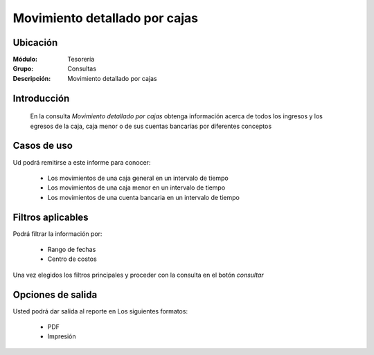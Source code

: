 ==============================
Movimiento detallado por cajas
==============================

Ubicación
---------

:Módulo:
  Tesorería

:Grupo:
  Consultas

:Descripción:
  Movimiento detallado por cajas

Introducción
------------
 	
 	En la consulta *Movimiento detallado por cajas* obtenga información acerca de todos los ingresos y los egresos de la caja, caja menor o de sus cuentas bancarías por diferentes conceptos

Casos de uso
------------
Ud podrá remitirse a este informe para conocer:
 	
	- Los movimientos de una caja general en un intervalo de tiempo
	- Los movimientos de una caja menor en un intervalo de tiempo
	- Los movimientos de una cuenta bancaria en un intervalo de tiempo

Filtros aplicables
------------------
Podrá filtrar la información por:

	- Rango de fechas
	- Centro de costos


Una vez elegidos los filtros principales y proceder con la consulta en el botón |btn_ok.bmp| *consultar* 

Opciones de salida
------------------
Usted podrá dar salida al reporte en Los siguientes formatos:

	- |pdf_logo.gif| PDF 
	- |printer_q.bmp| Impresión



.. |export1.gif| image:: /_images/generales/export1.gif
.. |pdf_logo.gif| image:: /_images/generales/pdf_logo.gif
.. |excel.bmp| image:: /_images/generales/excel.bmp
.. |codbar.png| image:: /_images/generales/codbar.png
.. |printer_q.bmp| image:: /_images/generales/printer_q.bmp
.. |calendaricon.gif| image:: /_images/generales/calendaricon.gif
.. |gear.bmp| image:: /_images/generales/gear.bmp
.. |openfolder.bmp| image:: /_images/generales/openfold.bmp
.. |library_listview.bmp| image:: /_images/generales/library_listview.png
.. |plus.bmp| image:: /_images/generales/plus.bmp
.. |wzedit.bmp| image:: /_images/generales/wzedit.bmp
.. |buscar.bmp| image:: /_images/generales/buscar.bmp
.. |delete.bmp| image:: /_images/generales/delete.bmp
.. |btn_ok.bmp| image:: /_images/generales/btn_ok.bmp
.. |refresh.bmp| image:: /_images/generales/refresh.bmp
.. |descartar.bmp| image:: /_images/generales/descartar.bmp
.. |save.bmp| image:: /_images/generales/save.bmp
.. |wznew.bmp| image:: /_images/generales/wznew.bmp